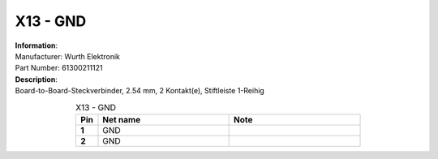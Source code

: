 X13 - GND
---------

.. line-block::
   **Information**:
   Manufacturer: Wurth Elektronik
   Part Number: 61300211121

.. line-block::
   **Description**:
   Board-to-Board-Steckverbinder, 2.54 mm, 2 Kontakt(e), Stiftleiste 1-Reihig

.. list-table:: X13 - GND
   :name: X13 - GND
   :class: longtable
   :align: center
   :widths: 10 60 60
   :header-rows: 1
   :stub-columns: 1

   * - Pin
     - Net name
     - Note
   * - 1
     - GND
     - 
   * - 2
     - GND
     - 


